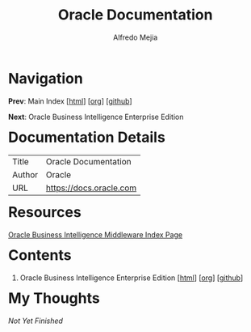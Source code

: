 #+title: Oracle Documentation
#+author: Alfredo Mejia
#+options: num:nil html-postamble:nil
#+html_head: <link rel="stylesheet" type="text/css" href="../scratch/bulma/bulma.css" /> <style>body {margin: 5%} h1,h2,h3,h4,h5,h6 {margin-top: 3%}</style>

* Navigation
*Prev*: Main Index [[[file:../index.html][html]]] [[[file:../index.org][org]]] [[[https://github.com/alfredo-mejia/notes/tree/main][github]]]

*Next*: Oracle Business Intelligence Enterprise Edition

* Documentation Details
| Title  | Oracle Documentation    |
| Author | Oracle                  |
| URL    | https://docs.oracle.com |

* Resources
[[https://docs.oracle.com/en/middleware/bi/index.html][Oracle Business Intelligence Middleware Index Page]]

* Contents
1. Oracle Business Intelligence Enterprise Edition [[[file:./001.Oracle Business Intelligence Enterprise Edition/001.000.Home.html][html]]] [[[file:./001.Oracle Business Intelligence Enterprise Edition/001.000.Home.org][org]]] [[[https://github.com/alfredo-mejia/notes/tree/main/Oracle%20Docs/001.Oracle%20Business%20Intelligence%20Enterprise%20Edition][github]]]

* My Thoughts
/Not Yet Finished/
